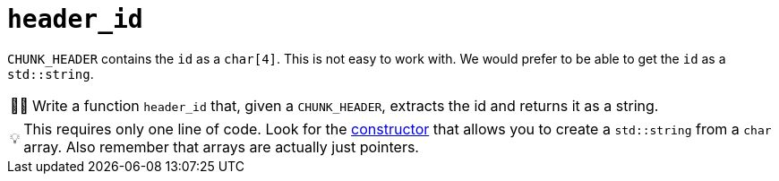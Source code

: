 :tip-caption: 💡
:note-caption: ℹ️
:important-caption: ⚠️
:task-caption: 👨‍🔧
:source-highlighter: rouge
:toc: left
:toclevels: 3

= `header_id`

`CHUNK_HEADER` contains the `id` as a `char[4]`.
This is not easy to work with.
We would prefer to be able to get the `id` as a `std::string`.

[NOTE,caption={task-caption}]
====
Write a function `header_id` that, given a `CHUNK_HEADER`, extracts the id and returns it as a string.
====

TIP: This requires only one line of code.
Look for the http://www.cplusplus.com/reference/string/string/string/[constructor] that allows you to create a `std::string` from a `char` array. Also remember that arrays are actually just pointers.

